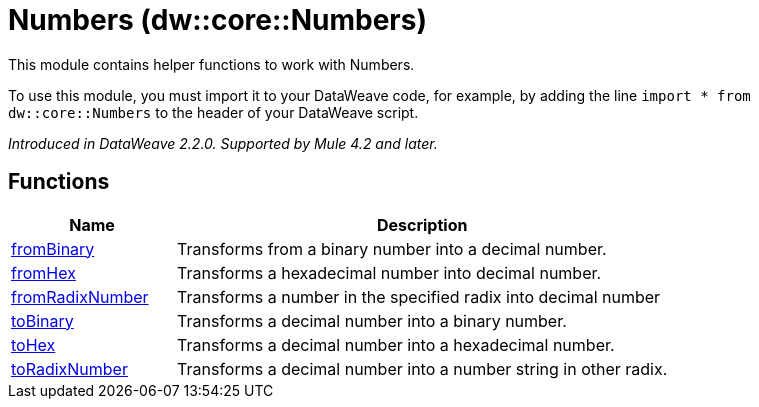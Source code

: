 = Numbers (dw::core::Numbers)

This module contains helper functions to work with Numbers.

To use this module, you must import it to your DataWeave code, for example,
by adding the line `import * from dw::core::Numbers` to the header of your
DataWeave script.

_Introduced in DataWeave 2.2.0. Supported by Mule 4.2 and later._

== Functions

[%header, cols="1,3"]
|===
| Name  | Description
| xref:dw-numbers-functions-frombinary.adoc[fromBinary] | Transforms from a binary number into a decimal number.
| xref:dw-numbers-functions-fromhex.adoc[fromHex] | Transforms a hexadecimal number into decimal number.
| xref:dw-numbers-functions-fromradixnumber.adoc[fromRadixNumber] | Transforms a number in the specified radix into decimal number
| xref:dw-numbers-functions-tobinary.adoc[toBinary] | Transforms a decimal number into a binary number.
| xref:dw-numbers-functions-tohex.adoc[toHex] | Transforms a decimal number into a hexadecimal number.
| xref:dw-numbers-functions-toradixnumber.adoc[toRadixNumber] | Transforms a decimal number into a number string in other radix.
|===
